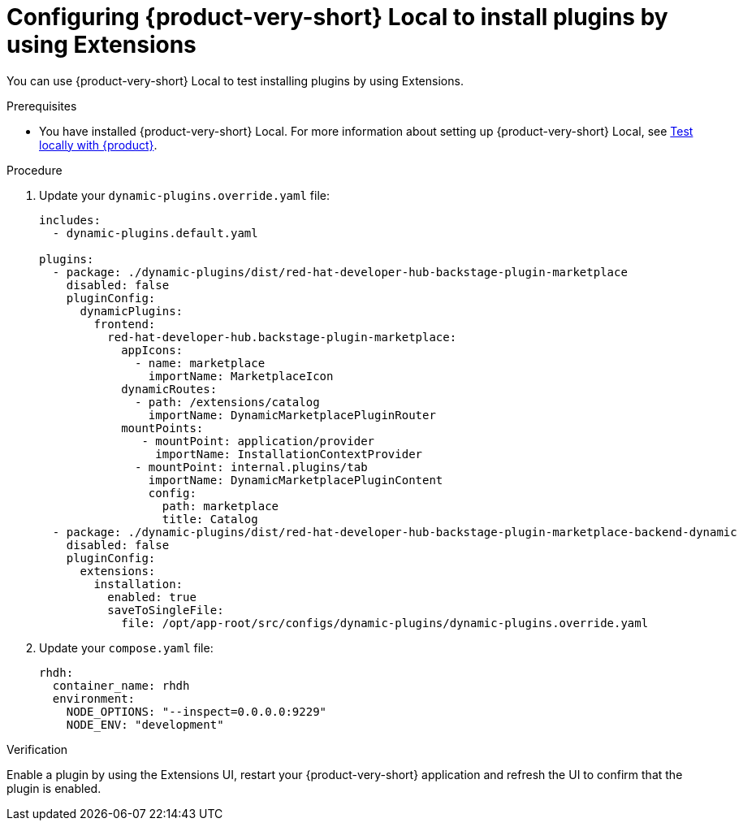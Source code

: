 :_mod-docs-content-type: PROCEDURE

[id="proc-extensions-enabling-plugins-installation-rhdh-local_{context}"]
= Configuring {product-very-short} Local to install plugins by using Extensions

You can use {product-very-short} Local to test installing plugins by using Extensions.

.Prerequisites
* You have installed {product-very-short} Local. For more information about setting up {product-very-short} Local, see link:https://github.com/redhat-developer/rhdh-local/tree/main?tab=readme-ov-file#what-youll-need-before-you-get-started[Test locally with {product}].

.Procedure
. Update your `dynamic-plugins.override.yaml` file:
+
[source,yaml]
----
includes:
  - dynamic-plugins.default.yaml

plugins:
  - package: ./dynamic-plugins/dist/red-hat-developer-hub-backstage-plugin-marketplace
    disabled: false
    pluginConfig:
      dynamicPlugins:
        frontend:
          red-hat-developer-hub.backstage-plugin-marketplace:
            appIcons:
              - name: marketplace
                importName: MarketplaceIcon
            dynamicRoutes:
              - path: /extensions/catalog
                importName: DynamicMarketplacePluginRouter
            mountPoints:
               - mountPoint: application/provider
                 importName: InstallationContextProvider
              - mountPoint: internal.plugins/tab
                importName: DynamicMarketplacePluginContent
                config:
                  path: marketplace
                  title: Catalog
  - package: ./dynamic-plugins/dist/red-hat-developer-hub-backstage-plugin-marketplace-backend-dynamic
    disabled: false
    pluginConfig:
      extensions:
        installation:
          enabled: true
          saveToSingleFile:
            file: /opt/app-root/src/configs/dynamic-plugins/dynamic-plugins.override.yaml
----
. Update your `compose.yaml` file:
+
[source,yaml]
----
rhdh:
  container_name: rhdh
  environment:
    NODE_OPTIONS: "--inspect=0.0.0.0:9229"
    NODE_ENV: "development"
----

.Verification
Enable a plugin by using the Extensions UI, restart your {product-very-short} application and refresh the UI to confirm that the plugin is enabled.
